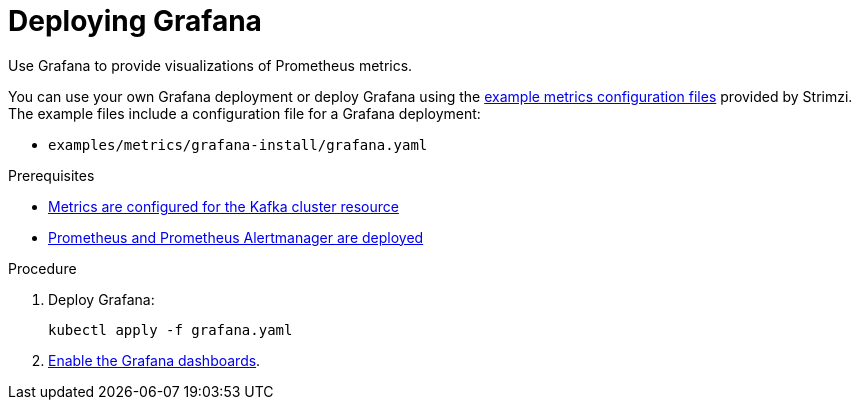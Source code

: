 // This assembly is included in the following assemblies:
//
// metrics/assembly_metrics-grafana.adoc

[id='proc-metrics-deploying-grafana-{context}']

= Deploying Grafana

[role="_abstract"]
Use Grafana to provide visualizations of Prometheus metrics.

You can use your own Grafana deployment or deploy Grafana using the xref:ref-metrics-config-files-{context}[example metrics configuration files] provided by Strimzi.
The example files include a configuration file for a Grafana deployment:

* `examples/metrics/grafana-install/grafana.yaml`

.Prerequisites
* xref:proc-metrics-kafka-deploy-options-{context}[Metrics are configured for the Kafka cluster resource]
* xref:assembly-metrics-prometheus-{context}[Prometheus and Prometheus Alertmanager are deployed]

.Procedure

. Deploy Grafana:
+
[source,shell,subs="+quotes,attributes"]
kubectl apply -f grafana.yaml

. xref:proc-metrics-grafana-dashboard-{context}[Enable the Grafana dashboards].
